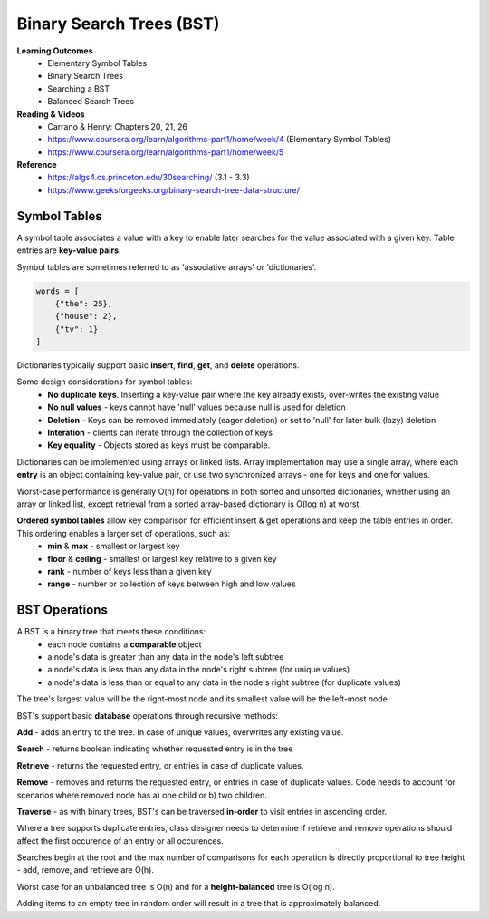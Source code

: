 Binary Search Trees (BST)
====

**Learning Outcomes**
    - Elementary Symbol Tables
    - Binary Search Trees
    - Searching a BST
    - Balanced Search Trees

**Reading & Videos**
    - Carrano & Henry: Chapters 20, 21, 26
    - https://www.coursera.org/learn/algorithms-part1/home/week/4  (Elementary Symbol Tables)
    - https://www.coursera.org/learn/algorithms-part1/home/week/5

**Reference**
    - https://algs4.cs.princeton.edu/30searching/ (3.1 - 3.3)
    - https://www.geeksforgeeks.org/binary-search-tree-data-structure/


Symbol Tables
----
A symbol table associates a value with a key to enable later searches for the value associated with a given key. Table entries are **key-value pairs**.

Symbol tables are sometimes referred to as 'associative arrays' or 'dictionaries'.

.. code-block::

    words = [
        {"the": 25},
        {"house": 2},
        {"tv": 1}
    ]

Dictionaries typically support basic **insert**, **find**, **get**, and **delete** operations.

Some design considerations for symbol tables:
    - **No duplicate keys**. Inserting a key-value pair where the key already exists, over-writes the existing value
    - **No null values** - keys cannot have 'null' values because null is used for deletion
    - **Deletion** - Keys can be removed immediately (eager deletion) or set to 'null' for later bulk (lazy) deletion
    - **Interation** - clients can iterate through the collection of keys
    - **Key equality** - Objects stored as keys must be comparable.

Dictionaries can be implemented using arrays or linked lists. Array implementation may use a single array, where each **entry** is an object containing key-value pair, or use two synchronized arrays - one for keys and one for values.

Worst-case performance is generally O(n) for operations in both sorted and unsorted dictionaries, whether using an array or linked list, except retrieval from a sorted array-based dictionary is O(log n) at worst.

**Ordered symbol tables** allow key comparison for efficient insert & get operations and keep the table entries in order. This ordering enables a larger set of operations, such as:
    - **min** & **max** - smallest or largest key
    - **floor** & **ceiling** - smallest or largest key relative to a given key
    - **rank** - number of keys less than a given key
    - **range** - number or collection of keys between high and low values

BST Operations
----

A BST is a binary tree that meets these conditions:
    - each node contains a **comparable** object
    - a node's data is greater than any data in the node's left subtree
    - a node's data is less than any data in the node's right subtree (for unique values)
    - a node's data is less than or equal to any data in the node's right subtree (for duplicate values)

The tree's largest value will be the right-most node and its smallest value will be the left-most node.

BST's support basic **database** operations through recursive methods:

**Add** - adds an entry to the tree. In case of unique values, overwrites any existing value.

**Search** - returns boolean indicating whether requested entry is in the tree

**Retrieve** - returns the requested entry, or entries in case of duplicate values.

**Remove** - removes and returns the requested entry, or entries in case of duplicate values. Code needs to account for scenarios where removed node has a) one child or b) two children.

**Traverse** - as with binary trees, BST's can be traversed **in-order** to visit entries in ascending order.

Where a tree supports duplicate entries, class designer needs to determine if retrieve and remove operations should affect the first occurence of an entry or all occurences.

Searches begin at the root and the max number of comparisons for each operation is directly proportional to tree height - add, remove, and retrieve are O(h).

Worst case for an unbalanced tree is O(n) and for a **height-balanced** tree is O(log n).

Adding items to an empty tree in random order will result in a tree that is approximately balanced.
